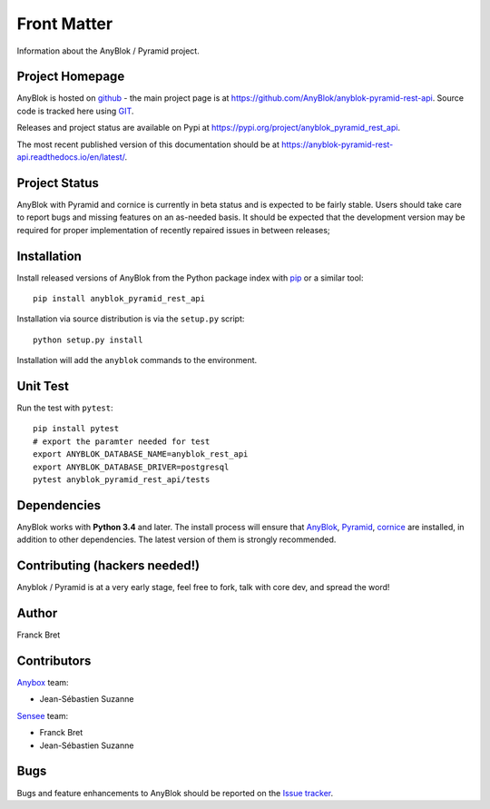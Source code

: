 .. This file is a part of the AnyBlok / Pyramid project
..
..    Copyright (C) 2019 Jean-Sebastien SUZANNE <js.suzanne@gmail.com>
..
.. This Source Code Form is subject to the terms of the Mozilla Public License,
.. v. 2.0. If a copy of the MPL was not distributed with this file,You can
.. obtain one at http://mozilla.org/MPL/2.0/.

Front Matter
============

Information about the AnyBlok / Pyramid project.

Project Homepage
----------------

AnyBlok is hosted on `github <http://github.com>`_ - the main project
page is at https://github.com/AnyBlok/anyblok-pyramid-rest-api. Source code is
tracked here using `GIT <https://git-scm.com>`_.

Releases and project status are available on Pypi at
https://pypi.org/project/anyblok_pyramid_rest_api.

The most recent published version of this documentation should be at
https://anyblok-pyramid-rest-api.readthedocs.io/en/latest/.

Project Status
--------------

AnyBlok with Pyramid and cornice is currently in beta status and is expected to be fairly
stable.   Users should take care to report bugs and missing features on an as-needed
basis.  It should be expected that the development version may be required
for proper implementation of recently repaired issues in between releases;

Installation
------------

Install released versions of AnyBlok from the Python package index with
`pip <http://pypi.python.org/pypi/pip>`_ or a similar tool::

    pip install anyblok_pyramid_rest_api

Installation via source distribution is via the ``setup.py`` script::

    python setup.py install

Installation will add the ``anyblok`` commands to the environment.

Unit Test
---------

Run the test with ``pytest``::

    pip install pytest
    # export the paramter needed for test
    export ANYBLOK_DATABASE_NAME=anyblok_rest_api
    export ANYBLOK_DATABASE_DRIVER=postgresql
    pytest anyblok_pyramid_rest_api/tests

Dependencies
------------

AnyBlok works with **Python 3.4** and later. The install process will
ensure that `AnyBlok <http://doc.anyblok.org>`_,
`Pyramid <http://pyramid.readthedocs.org/>`_, 
`cornice <https://cornice.readthedocs.io/en/latest/>`_ are installed, in addition to
other dependencies. The latest version of them is strongly recommended.


Contributing (hackers needed!)
------------------------------

Anyblok / Pyramid is at a very early stage, feel free to fork, talk with core
dev, and spread the word!

Author
------

Franck Bret

Contributors
------------

`Anybox <http://anybox.fr>`_ team:

* Jean-Sébastien Suzanne

`Sensee <http://sensee.com>`_ team:

* Franck Bret
* Jean-Sébastien Suzanne


Bugs
----

Bugs and feature enhancements to AnyBlok should be reported on the `Issue
tracker <https://github.com/AnyBlok/anyblok-pyramid-rest-api/issues>`_.
